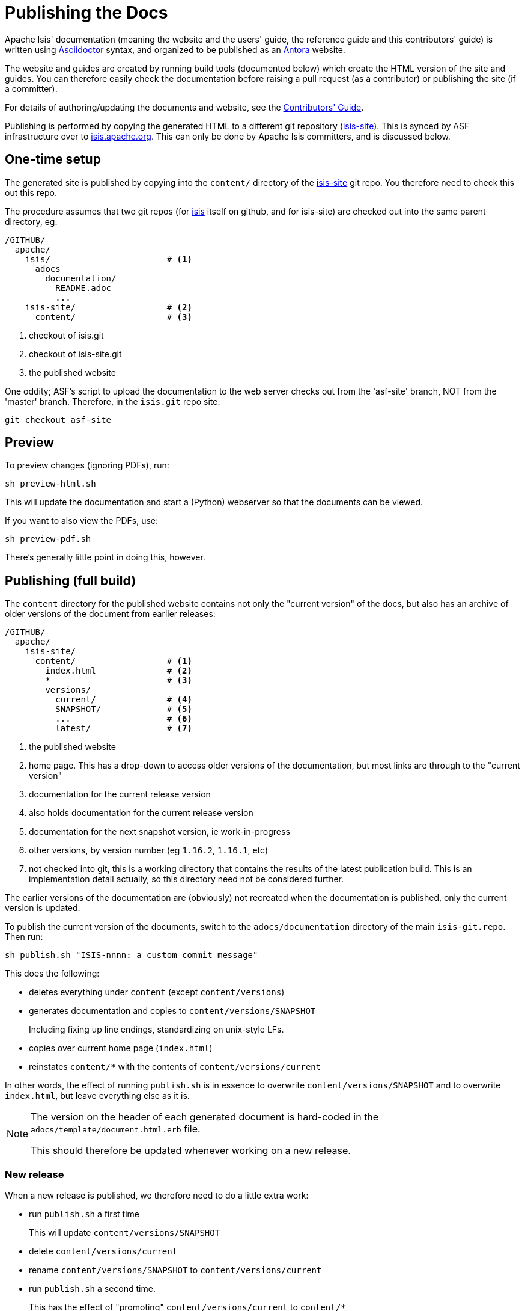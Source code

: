 [[antora-publish-procedure]]
= Publishing the Docs
:notice: licensed to the apache software foundation (asf) under one or more contributor license agreements. see the notice file distributed with this work for additional information regarding copyright ownership. the asf licenses this file to you under the apache license, version 2.0 (the "license"); you may not use this file except in compliance with the license. you may obtain a copy of the license at. http://www.apache.org/licenses/license-2.0 . unless required by applicable law or agreed to in writing, software distributed under the license is distributed on an "as is" basis, without warranties or  conditions of any kind, either express or implied. see the license for the specific language governing permissions and limitations under the license.
:page-partial:





Apache Isis' documentation (meaning the website and the users' guide, the reference guide and this contributors' guide) is written using link:https://asciidoctor.org/[Asciidoctor] syntax, and organized to be published as an link:https:antora.org[Antora] website.

The website and guides are created by running build tools (documented below) which create the HTML version of the site and guides.
You can therefore easily check the documentation before raising a pull request (as a contributor) or publishing the site (if a committer).

For details of authoring/updating the documents and website, see the xref:conguide:ROOT:asciidoc.adoc[Contributors' Guide].

Publishing is performed by copying the generated HTML to a different git repository (link:https://github.com/apache/isis-site.git[isis-site]).
This is synced by ASF infrastructure over to link:http://isis.apache.org[isis.apache.org].
This can only be done by Apache Isis committers, and is discussed below.

== One-time setup

The generated site is published by copying into the `content/` directory of the https://github.com/apache/isis-site.git[isis-site] git repo.
You therefore need to check this out this repo.

The procedure assumes that two git repos (for https://github.com/apache/isis[isis] itself on github, and for isis-site) are checked out into the same parent directory, eg:

[source]
----
/GITHUB/
  apache/
    isis/                       # <1>
      adocs
        documentation/
          README.adoc
          ...
    isis-site/                  # <2>
      content/                  # <3>
----
<1> checkout of isis.git
<2> checkout of isis-site.git
<3> the published website

One oddity; ASF's script to upload the documentation to the web server checks out from the 'asf-site' branch, NOT from the 'master' branch.
Therefore, in the `isis.git` repo site:

[source,bash]
----
git checkout asf-site
----

== Preview

To preview changes (ignoring PDFs), run:

[source,bash]
----
sh preview-html.sh
----

This will update the documentation and start a (Python) webserver so that the documents can be viewed.

If you want to also view the PDFs, use:

[source,bash]
----
sh preview-pdf.sh
----

There's generally little point in doing this, however.

== Publishing (full build)

The `content` directory for the published website contains not only the "current version" of the docs, but also has an archive of older versions of the document from earlier releases:

[source]
----
/GITHUB/
  apache/
    isis-site/
      content/                  # <1>
        index.html              # <2>
        *                       # <3>
        versions/
          current/              # <4>
          SNAPSHOT/             # <5>
          ...                   # <6>
          latest/               # <7>
----
<1> the published website
<2> home page.
This has a drop-down to access older versions of the documentation, but most links are through to the "current version"
<3> documentation for the current release version
<4> also holds documentation for the current release version
<5> documentation for the next snapshot version, ie work-in-progress
<6> other versions, by version number (eg `1.16.2`, `1.16.1`, etc)
<7> not checked into git, this is a working directory that contains the results of the latest publication build.
This is an implementation detail actually, so this directory need not be considered further.

The earlier versions of the documentation are (obviously) not recreated when the documentation is published, only the current version is updated.

To publish the current version of the documents, switch to the  `adocs/documentation` directory of the main `isis-git.repo`.
Then run:

[source,bash]
----
sh publish.sh "ISIS-nnnn: a custom commit message"
----

This does the following:

* deletes everything under `content` (except `content/versions`)
* generates documentation and copies to `content/versions/SNAPSHOT`
+
Including fixing up line endings, standardizing on unix-style LFs.
* copies over current home page (`index.html`)
* reinstates `content/*` with the contents of `content/versions/current`

In other words, the effect of running `publish.sh` is in essence to overwrite `content/versions/SNAPSHOT` and to overwrite `index.html`, but leave everything else as it is.

[NOTE]
====
The version on the header of each generated document is hard-coded in the `adocs/template/document.html.erb` file.

This should therefore be updated whenever working on a new release.
====

=== New release

When a new release is published, we therefore need to do a little extra work:

* run `publish.sh` a first time
+
This will update `content/versions/SNAPSHOT`
* delete `content/versions/current`
* rename `content/versions/SNAPSHOT` to `content/versions/current`
* run `publish.sh` a second time.
+
This has the effect of "promoting" `content/versions/current` to `content/*`

* (optionally) also copy `content/versions/current` to `content/versions/N.N.N`
+
where `N.N.N` is the release number

Ensure in doing this that the dropdown for the home page correctly references the versions.

When ready, then stage, commit and push the changes (in the `isis-site.git` directory, of course):

[source,bash]
----
git commit -am "ISIS-nnnn: updating docs"
git push
----



